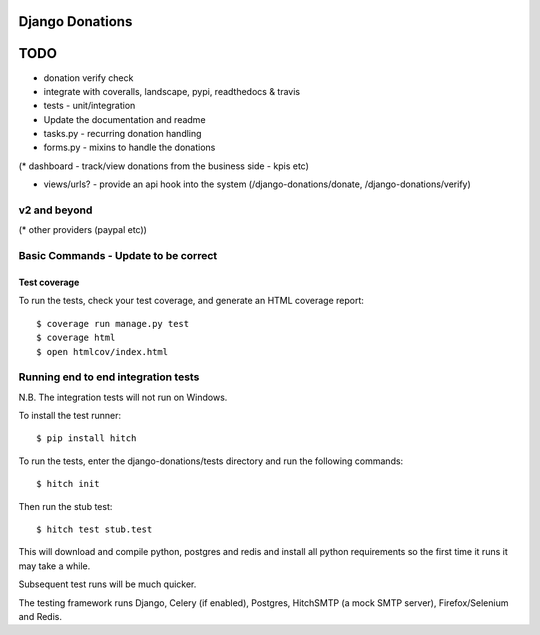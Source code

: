 Django Donations
================


TODO
====

* donation verify check
* integrate with coveralls, landscape, pypi, readthedocs & travis
* tests - unit/integration

* Update the documentation and readme
* tasks.py - recurring donation handling
* forms.py - mixins to handle the donations
(* dashboard - track/view donations from the business side - kpis etc)

* views/urls? - provide an api hook into the system (/django-donations/donate, /django-donations/verify)

v2 and beyond
-------------
(* other providers (paypal etc))



Basic Commands - Update to be correct
--------------

Test coverage
^^^^^^^^^^^^^

To run the tests, check your test coverage, and generate an HTML coverage report::

    $ coverage run manage.py test
    $ coverage html
    $ open htmlcov/index.html

Running end to end integration tests
------------------------------------

N.B. The integration tests will not run on Windows.

To install the test runner::

  $ pip install hitch

To run the tests, enter the django-donations/tests directory and run the following commands::

  $ hitch init

Then run the stub test::

  $ hitch test stub.test

This will download and compile python, postgres and redis and install all python requirements so the first time it runs it may take a while.

Subsequent test runs will be much quicker.

The testing framework runs Django, Celery (if enabled), Postgres, HitchSMTP (a mock SMTP server), Firefox/Selenium and Redis.
